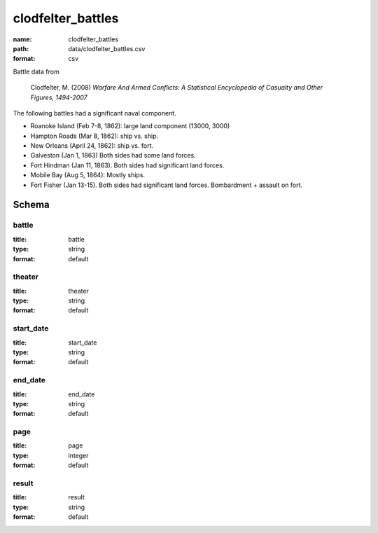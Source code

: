clodfelter_battles
================================================================================

:name: clodfelter_battles
:path: data/clodfelter_battles.csv
:format: csv

Battle data from

    Clodfelter, M. (2008) *Warfare And Armed Conflicts: A Statistical
    Encyclopedia of Casualty and Other Figures, 1494-2007*

The following battles had a significant naval component.

-  Roanoke Island (Feb 7-8, 1862): large land component (13000, 3000)
-  Hampton Roads (Mar 8, 1862): ship vs. ship.
-  New Orleans (April 24, 1862): ship vs. fort.
-  Galveston (Jan 1, 1863) Both sides had some land forces.
-  Fort Hindman (Jan 11, 1863). Both sides had significant land forces.
-  Mobile Bay (Aug 5, 1864): Mostly ships.
-  Fort Fisher (Jan 13-15). Both sides had significant land forces.
   Bombardment + assault on fort.



Schema
-------





battle
++++++++++++++++++++++++++++++++++++++++++++++++++++++++++++++++++++++++++++++++++++++++++

:title: battle
:type: string
:format: default 



       

theater
++++++++++++++++++++++++++++++++++++++++++++++++++++++++++++++++++++++++++++++++++++++++++

:title: theater
:type: string
:format: default 



       

start_date
++++++++++++++++++++++++++++++++++++++++++++++++++++++++++++++++++++++++++++++++++++++++++

:title: start_date
:type: string
:format: default 



       

end_date
++++++++++++++++++++++++++++++++++++++++++++++++++++++++++++++++++++++++++++++++++++++++++

:title: end_date
:type: string
:format: default 



       

page
++++++++++++++++++++++++++++++++++++++++++++++++++++++++++++++++++++++++++++++++++++++++++

:title: page
:type: integer
:format: default 



       

result
++++++++++++++++++++++++++++++++++++++++++++++++++++++++++++++++++++++++++++++++++++++++++

:title: result
:type: string
:format: default 



       

